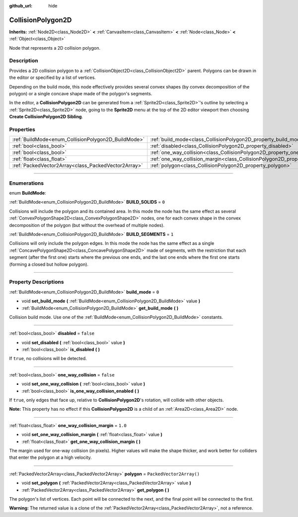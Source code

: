 :github_url: hide

.. DO NOT EDIT THIS FILE!!!
.. Generated automatically from Godot engine sources.
.. Generator: https://github.com/godotengine/godot/tree/master/doc/tools/make_rst.py.
.. XML source: https://github.com/godotengine/godot/tree/master/doc/classes/CollisionPolygon2D.xml.

.. _class_CollisionPolygon2D:

CollisionPolygon2D
==================

**Inherits:** :ref:`Node2D<class_Node2D>` **<** :ref:`CanvasItem<class_CanvasItem>` **<** :ref:`Node<class_Node>` **<** :ref:`Object<class_Object>`

Node that represents a 2D collision polygon.

.. rst-class:: classref-introduction-group

Description
-----------

Provides a 2D collision polygon to a :ref:`CollisionObject2D<class_CollisionObject2D>` parent. Polygons can be drawn in the editor or specified by a list of vertices.

Depending on the build mode, this node effectively provides several convex shapes (by convex decomposition of the polygon) or a single concave shape made of the polygon's segments.

In the editor, a **CollisionPolygon2D** can be generated from a :ref:`Sprite2D<class_Sprite2D>`'s outline by selecting a :ref:`Sprite2D<class_Sprite2D>` node, going to the **Sprite2D** menu at the top of the 2D editor viewport then choosing **Create CollisionPolygon2D Sibling**.

.. rst-class:: classref-reftable-group

Properties
----------

.. table::
   :widths: auto

   +-----------------------------------------------------+---------------------------------------------------------------------------------------------+--------------------------+
   | :ref:`BuildMode<enum_CollisionPolygon2D_BuildMode>` | :ref:`build_mode<class_CollisionPolygon2D_property_build_mode>`                             | ``0``                    |
   +-----------------------------------------------------+---------------------------------------------------------------------------------------------+--------------------------+
   | :ref:`bool<class_bool>`                             | :ref:`disabled<class_CollisionPolygon2D_property_disabled>`                                 | ``false``                |
   +-----------------------------------------------------+---------------------------------------------------------------------------------------------+--------------------------+
   | :ref:`bool<class_bool>`                             | :ref:`one_way_collision<class_CollisionPolygon2D_property_one_way_collision>`               | ``false``                |
   +-----------------------------------------------------+---------------------------------------------------------------------------------------------+--------------------------+
   | :ref:`float<class_float>`                           | :ref:`one_way_collision_margin<class_CollisionPolygon2D_property_one_way_collision_margin>` | ``1.0``                  |
   +-----------------------------------------------------+---------------------------------------------------------------------------------------------+--------------------------+
   | :ref:`PackedVector2Array<class_PackedVector2Array>` | :ref:`polygon<class_CollisionPolygon2D_property_polygon>`                                   | ``PackedVector2Array()`` |
   +-----------------------------------------------------+---------------------------------------------------------------------------------------------+--------------------------+

.. rst-class:: classref-section-separator

----

.. rst-class:: classref-descriptions-group

Enumerations
------------

.. _enum_CollisionPolygon2D_BuildMode:

.. rst-class:: classref-enumeration

enum **BuildMode**:

.. _class_CollisionPolygon2D_constant_BUILD_SOLIDS:

.. rst-class:: classref-enumeration-constant

:ref:`BuildMode<enum_CollisionPolygon2D_BuildMode>` **BUILD_SOLIDS** = ``0``

Collisions will include the polygon and its contained area. In this mode the node has the same effect as several :ref:`ConvexPolygonShape2D<class_ConvexPolygonShape2D>` nodes, one for each convex shape in the convex decomposition of the polygon (but without the overhead of multiple nodes).

.. _class_CollisionPolygon2D_constant_BUILD_SEGMENTS:

.. rst-class:: classref-enumeration-constant

:ref:`BuildMode<enum_CollisionPolygon2D_BuildMode>` **BUILD_SEGMENTS** = ``1``

Collisions will only include the polygon edges. In this mode the node has the same effect as a single :ref:`ConcavePolygonShape2D<class_ConcavePolygonShape2D>` made of segments, with the restriction that each segment (after the first one) starts where the previous one ends, and the last one ends where the first one starts (forming a closed but hollow polygon).

.. rst-class:: classref-section-separator

----

.. rst-class:: classref-descriptions-group

Property Descriptions
---------------------

.. _class_CollisionPolygon2D_property_build_mode:

.. rst-class:: classref-property

:ref:`BuildMode<enum_CollisionPolygon2D_BuildMode>` **build_mode** = ``0``

.. rst-class:: classref-property-setget

- void **set_build_mode** **(** :ref:`BuildMode<enum_CollisionPolygon2D_BuildMode>` value **)**
- :ref:`BuildMode<enum_CollisionPolygon2D_BuildMode>` **get_build_mode** **(** **)**

Collision build mode. Use one of the :ref:`BuildMode<enum_CollisionPolygon2D_BuildMode>` constants.

.. rst-class:: classref-item-separator

----

.. _class_CollisionPolygon2D_property_disabled:

.. rst-class:: classref-property

:ref:`bool<class_bool>` **disabled** = ``false``

.. rst-class:: classref-property-setget

- void **set_disabled** **(** :ref:`bool<class_bool>` value **)**
- :ref:`bool<class_bool>` **is_disabled** **(** **)**

If ``true``, no collisions will be detected.

.. rst-class:: classref-item-separator

----

.. _class_CollisionPolygon2D_property_one_way_collision:

.. rst-class:: classref-property

:ref:`bool<class_bool>` **one_way_collision** = ``false``

.. rst-class:: classref-property-setget

- void **set_one_way_collision** **(** :ref:`bool<class_bool>` value **)**
- :ref:`bool<class_bool>` **is_one_way_collision_enabled** **(** **)**

If ``true``, only edges that face up, relative to **CollisionPolygon2D**'s rotation, will collide with other objects.

\ **Note:** This property has no effect if this **CollisionPolygon2D** is a child of an :ref:`Area2D<class_Area2D>` node.

.. rst-class:: classref-item-separator

----

.. _class_CollisionPolygon2D_property_one_way_collision_margin:

.. rst-class:: classref-property

:ref:`float<class_float>` **one_way_collision_margin** = ``1.0``

.. rst-class:: classref-property-setget

- void **set_one_way_collision_margin** **(** :ref:`float<class_float>` value **)**
- :ref:`float<class_float>` **get_one_way_collision_margin** **(** **)**

The margin used for one-way collision (in pixels). Higher values will make the shape thicker, and work better for colliders that enter the polygon at a high velocity.

.. rst-class:: classref-item-separator

----

.. _class_CollisionPolygon2D_property_polygon:

.. rst-class:: classref-property

:ref:`PackedVector2Array<class_PackedVector2Array>` **polygon** = ``PackedVector2Array()``

.. rst-class:: classref-property-setget

- void **set_polygon** **(** :ref:`PackedVector2Array<class_PackedVector2Array>` value **)**
- :ref:`PackedVector2Array<class_PackedVector2Array>` **get_polygon** **(** **)**

The polygon's list of vertices. Each point will be connected to the next, and the final point will be connected to the first.

\ **Warning:** The returned value is a clone of the :ref:`PackedVector2Array<class_PackedVector2Array>`, not a reference.

.. |virtual| replace:: :abbr:`virtual (This method should typically be overridden by the user to have any effect.)`
.. |const| replace:: :abbr:`const (This method has no side effects. It doesn't modify any of the instance's member variables.)`
.. |vararg| replace:: :abbr:`vararg (This method accepts any number of arguments after the ones described here.)`
.. |constructor| replace:: :abbr:`constructor (This method is used to construct a type.)`
.. |static| replace:: :abbr:`static (This method doesn't need an instance to be called, so it can be called directly using the class name.)`
.. |operator| replace:: :abbr:`operator (This method describes a valid operator to use with this type as left-hand operand.)`
